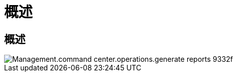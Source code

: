 = 概述
:allow-uri-read: 




== 概述

image::Management.command_center.operations.generate_reports-9332f.png[Management.command center.operations.generate reports 9332f]
